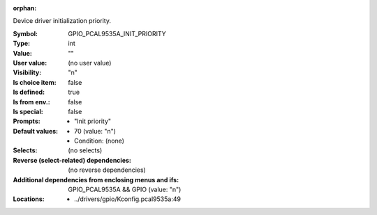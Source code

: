 :orphan:

.. title:: GPIO_PCAL9535A_INIT_PRIORITY

.. option:: CONFIG_GPIO_PCAL9535A_INIT_PRIORITY:
.. _CONFIG_GPIO_PCAL9535A_INIT_PRIORITY:

Device driver initialization priority.



:Symbol:           GPIO_PCAL9535A_INIT_PRIORITY
:Type:             int
:Value:            ""
:User value:       (no user value)
:Visibility:       "n"
:Is choice item:   false
:Is defined:       true
:Is from env.:     false
:Is special:       false
:Prompts:

 *  "Init priority"
:Default values:

 *  70 (value: "n")
 *   Condition: (none)
:Selects:
 (no selects)
:Reverse (select-related) dependencies:
 (no reverse dependencies)
:Additional dependencies from enclosing menus and ifs:
 GPIO_PCAL9535A && GPIO (value: "n")
:Locations:
 * ../drivers/gpio/Kconfig.pcal9535a:49